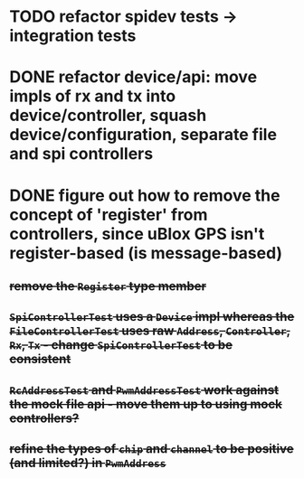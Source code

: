 * TODO refactor spidev tests -> integration tests
* DONE refactor device/api: move impls of rx and tx into device/controller, squash device/configuration, separate file and spi controllers
* DONE figure out how to remove the concept of 'register' from controllers, since uBlox GPS isn't register-based (is message-based)
** +remove the =Register= type member+
** +=SpiControllerTest= uses a =Device= impl whereas the =FileControllerTest= uses raw =Address=, =Controller=, =Rx=, =Tx= - change =SpiControllerTest= to be consistent+
** +=RcAddressTest= and =PwmAddressTest= work against the mock file api - move them up to using mock controllers?+
** +refine the types of =chip= and =channel= to be positive (and limited?) in =PwmAddress=+
